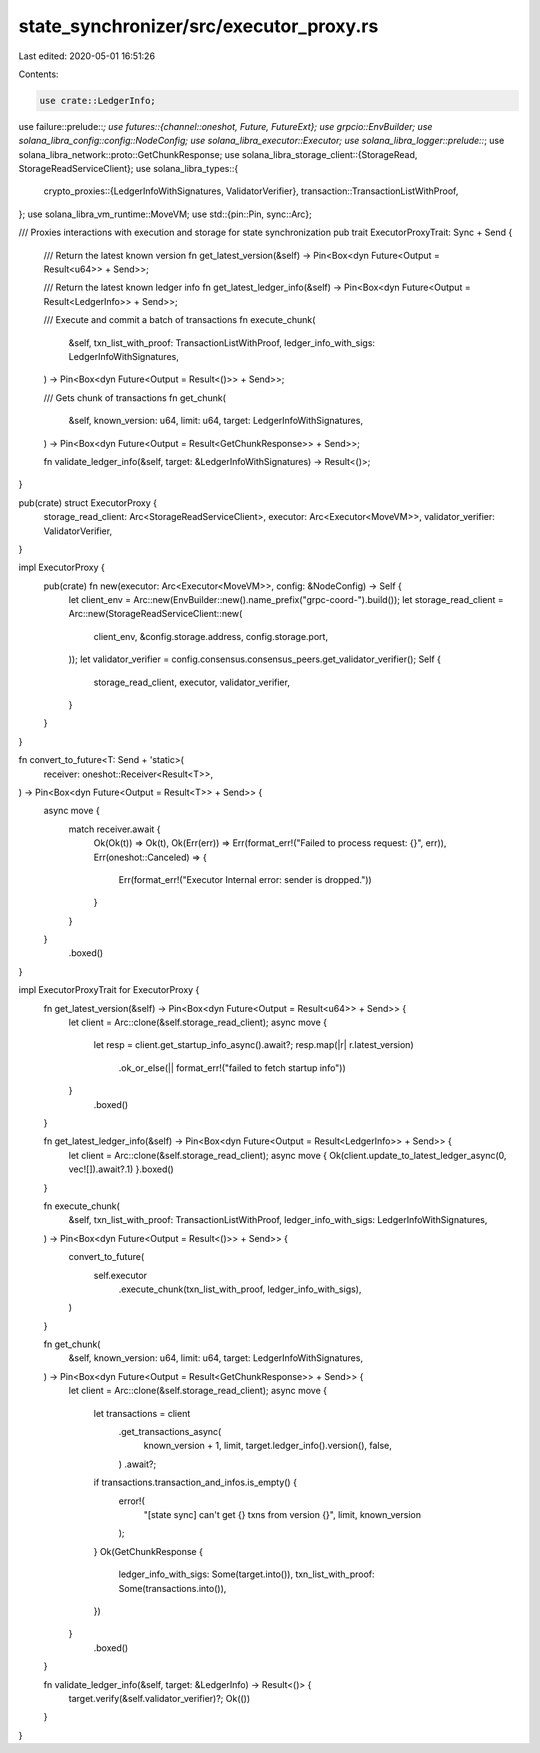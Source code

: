 state_synchronizer/src/executor_proxy.rs
========================================

Last edited: 2020-05-01 16:51:26

Contents:

.. code-block:: rs

    use crate::LedgerInfo;
use failure::prelude::*;
use futures::{channel::oneshot, Future, FutureExt};
use grpcio::EnvBuilder;
use solana_libra_config::config::NodeConfig;
use solana_libra_executor::Executor;
use solana_libra_logger::prelude::*;
use solana_libra_network::proto::GetChunkResponse;
use solana_libra_storage_client::{StorageRead, StorageReadServiceClient};
use solana_libra_types::{
    crypto_proxies::{LedgerInfoWithSignatures, ValidatorVerifier},
    transaction::TransactionListWithProof,
};
use solana_libra_vm_runtime::MoveVM;
use std::{pin::Pin, sync::Arc};

/// Proxies interactions with execution and storage for state synchronization
pub trait ExecutorProxyTrait: Sync + Send {
    /// Return the latest known version
    fn get_latest_version(&self) -> Pin<Box<dyn Future<Output = Result<u64>> + Send>>;

    /// Return the latest known ledger info
    fn get_latest_ledger_info(&self) -> Pin<Box<dyn Future<Output = Result<LedgerInfo>> + Send>>;

    /// Execute and commit a batch of transactions
    fn execute_chunk(
        &self,
        txn_list_with_proof: TransactionListWithProof,
        ledger_info_with_sigs: LedgerInfoWithSignatures,
    ) -> Pin<Box<dyn Future<Output = Result<()>> + Send>>;

    /// Gets chunk of transactions
    fn get_chunk(
        &self,
        known_version: u64,
        limit: u64,
        target: LedgerInfoWithSignatures,
    ) -> Pin<Box<dyn Future<Output = Result<GetChunkResponse>> + Send>>;

    fn validate_ledger_info(&self, target: &LedgerInfoWithSignatures) -> Result<()>;
}

pub(crate) struct ExecutorProxy {
    storage_read_client: Arc<StorageReadServiceClient>,
    executor: Arc<Executor<MoveVM>>,
    validator_verifier: ValidatorVerifier,
}

impl ExecutorProxy {
    pub(crate) fn new(executor: Arc<Executor<MoveVM>>, config: &NodeConfig) -> Self {
        let client_env = Arc::new(EnvBuilder::new().name_prefix("grpc-coord-").build());
        let storage_read_client = Arc::new(StorageReadServiceClient::new(
            client_env,
            &config.storage.address,
            config.storage.port,
        ));
        let validator_verifier = config.consensus.consensus_peers.get_validator_verifier();
        Self {
            storage_read_client,
            executor,
            validator_verifier,
        }
    }
}

fn convert_to_future<T: Send + 'static>(
    receiver: oneshot::Receiver<Result<T>>,
) -> Pin<Box<dyn Future<Output = Result<T>> + Send>> {
    async move {
        match receiver.await {
            Ok(Ok(t)) => Ok(t),
            Ok(Err(err)) => Err(format_err!("Failed to process request: {}", err)),
            Err(oneshot::Canceled) => {
                Err(format_err!("Executor Internal error: sender is dropped."))
            }
        }
    }
        .boxed()
}

impl ExecutorProxyTrait for ExecutorProxy {
    fn get_latest_version(&self) -> Pin<Box<dyn Future<Output = Result<u64>> + Send>> {
        let client = Arc::clone(&self.storage_read_client);
        async move {
            let resp = client.get_startup_info_async().await?;
            resp.map(|r| r.latest_version)
                .ok_or_else(|| format_err!("failed to fetch startup info"))
        }
            .boxed()
    }

    fn get_latest_ledger_info(&self) -> Pin<Box<dyn Future<Output = Result<LedgerInfo>> + Send>> {
        let client = Arc::clone(&self.storage_read_client);
        async move { Ok(client.update_to_latest_ledger_async(0, vec![]).await?.1) }.boxed()
    }

    fn execute_chunk(
        &self,
        txn_list_with_proof: TransactionListWithProof,
        ledger_info_with_sigs: LedgerInfoWithSignatures,
    ) -> Pin<Box<dyn Future<Output = Result<()>> + Send>> {
        convert_to_future(
            self.executor
                .execute_chunk(txn_list_with_proof, ledger_info_with_sigs),
        )
    }

    fn get_chunk(
        &self,
        known_version: u64,
        limit: u64,
        target: LedgerInfoWithSignatures,
    ) -> Pin<Box<dyn Future<Output = Result<GetChunkResponse>> + Send>> {
        let client = Arc::clone(&self.storage_read_client);
        async move {
            let transactions = client
                .get_transactions_async(
                    known_version + 1,
                    limit,
                    target.ledger_info().version(),
                    false,
                )
                .await?;
            if transactions.transaction_and_infos.is_empty() {
                error!(
                    "[state sync] can't get {} txns from version {}",
                    limit, known_version
                );
            }
            Ok(GetChunkResponse {
                ledger_info_with_sigs: Some(target.into()),
                txn_list_with_proof: Some(transactions.into()),
            })
        }
            .boxed()
    }

    fn validate_ledger_info(&self, target: &LedgerInfo) -> Result<()> {
        target.verify(&self.validator_verifier)?;
        Ok(())
    }
}


